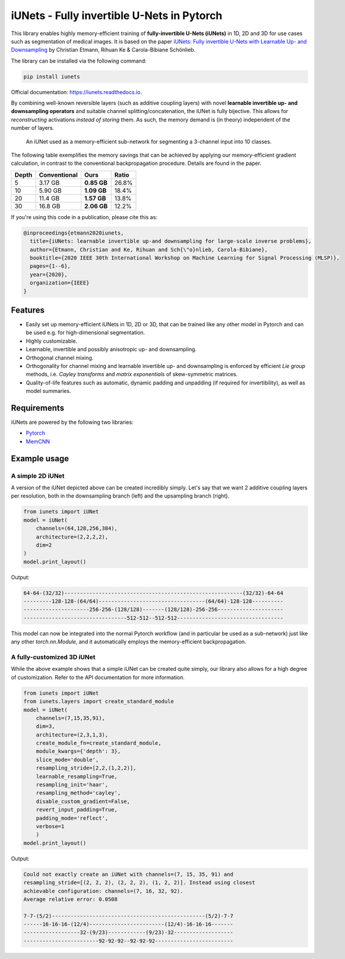 ===========================================
iUNets - Fully invertible U-Nets in Pytorch
===========================================

This library enables highly memory-efficient training of **fully-invertible
U-Nets (iUNets)** in 1D, 2D and 3D for use cases such as segmentation of medical
images. It is based on the paper
`iUNets: Fully invertible U-Nets with Learnable Up- and Downsampling
<https://arxiv.org/abs/2005.05220>`_ by Christian Etmann, Rihuan Ke &
Carola-Bibiane Schönlieb.

The library can be installed via the following command:

.. code-block:: text

    pip install iunets


Official documentation:
`https://iunets.readthedocs.io <https://iunets.readthedocs.io>`_.

By combining well-known reversible layers (such as additive coupling layers)
with novel **learnable invertible up- and downsampling operators** and suitable
channel splitting/concatenation, the iUNet is fully bijective. This allows
for *reconstructing* activations *instead of storing* them. As such, the
memory demand is (in theory) independent of the number of layers.

.. figure:: img/iunet_for_segmentation.png

    An iUNet used as a memory-efficient sub-network for segmenting a 3-channel
    input into 10 classes.

The following table exemplifies the memory savings that can be achieved
by applying our memory-efficient gradient calculation, in contrast to the
conventional backpropagation procedure. Details are found in the paper.


+-------+--------------+-------------+-------+
| Depth | Conventional |     Ours    | Ratio |
+=======+==============+=============+=======+
| 5     | 3.17 GB      | **0.85 GB** | 26.8% |
+-------+--------------+-------------+-------+
| 10    | 5.90 GB      | **1.09 GB** | 18.4% |
+-------+--------------+-------------+-------+
| 20    | 11.4 GB      | **1.57 GB** | 13.8% |
+-------+--------------+-------------+-------+
| 30    | 16.8 GB      | **2.06 GB** | 12.2% |
+-------+--------------+-------------+-------+

If you're using this code in a publication, please cite this as:

.. code-block:: text

    @inproceedings{etmann2020iunets,
      title={iUNets: learnable invertible up-and downsampling for large-scale inverse problems},
      author={Etmann, Christian and Ke, Rihuan and Sch{\"o}nlieb, Carola-Bibiane},
      booktitle={2020 IEEE 30th International Workshop on Machine Learning for Signal Processing (MLSP)},
      pages={1--6},
      year={2020},
      organization={IEEE}
    }

Features
--------

- Easily set up memory-efficient iUNets in 1D, 2D or 3D, that can be trained like any other model in Pytorch and can be used e.g. for high-dimensional segmentation.
- Highly customizable.
- Learnable, invertible and possibly anisotropic up- and downsampling.
- Orthogonal channel mixing.
- Orthogonality for channel mixing and learnable invertible up- and downsampling is enforced by efficient `Lie group` methods, i.e. `Cayley transforms` and `matrix exponentials` of skew-symmetric matrices.
- Quality-of-life features such as automatic, dynamic padding and unpadding (if required for invertibility), as well as model summaries.



Requirements
------------

iUNets are powered by the following two libraries:

- `Pytorch`_
- `MemCNN`_

.. _MemCNN: https://github.com/silvandeleemput/memcnn
.. _Pytorch: https://pytorch.org



Example usage
-------------

A simple 2D iUNet
^^^^^^^^^^^^^^^^^

A version of the iUNet depicted above can be created incredibly simply. Let's
say that we want 2 additive coupling layers per resolution, both in the
downsampling branch (left) and the upsampling branch (right).

.. code:: python

    from iunets import iUNet
    model = iUNet(
        channels=(64,128,256,384),
        architecture=(2,2,2,2),
        dim=2
    )
    model.print_layout()

Output:

.. code-block:: text

    64-64-(32/32)---------------------------------------------------------(32/32)-64-64
    ---------128-128-(64/64)----------------------------------(64/64)-128-128----------
    ---------------------256-256-(128/128)-------(128/128)-256-256---------------------
    ---------------------------------512-512--512-512----------------------------------

This model can now be integrated into the normal Pytorch workflow (and in
particular be used as a sub-network) just like any other `torch.nn.Module`,
and it automatically employs the memory-efficient backpropagation.

A fully-customized 3D iUNet
^^^^^^^^^^^^^^^^^^^^^^^^^^^

While the above example shows that a simple iUNet can be created quite simply,
our library also allows for a high degree of customization. Refer to the API
documentation for more information.

.. code:: python

    from iunets import iUNet
    from iunets.layers import create_standard_module
    model = iUNet(
        channels=(7,15,35,91),
        dim=3,
        architecture=(2,3,1,3),
        create_module_fn=create_standard_module,
        module_kwargs={'depth': 3},
        slice_mode='double',
        resampling_stride=[2,2,(1,2,2)],
        learnable_resampling=True,
        resampling_init='haar',
        resampling_method='cayley',
        disable_custom_gradient=False,
        revert_input_padding=True,
        padding_mode='reflect',
        verbose=1
        )
    model.print_layout()

Output:

.. code-block:: text

    Could not exactly create an iUNet with channels=(7, 15, 35, 91) and
    resampling_stride=[(2, 2, 2), (2, 2, 2), (1, 2, 2)]. Instead using closest
    achievable configuration: channels=(7, 16, 32, 92).
    Average relative error: 0.0508

    7-7-(5/2)-------------------------------------------------(5/2)-7-7
    ------16-16-16-(12/4)------------------------(12/4)-16-16-16-------
    ------------------32-(9/23)------------(9/23)-32-------------------
    ------------------------92-92-92--92-92-92-------------------------


